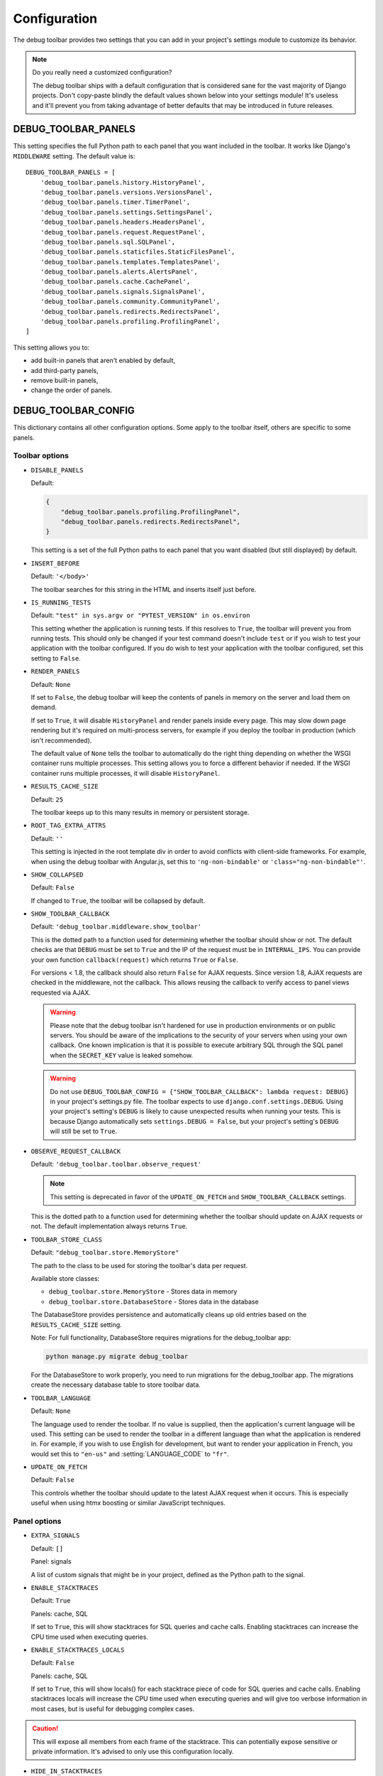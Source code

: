 Configuration
=============

The debug toolbar provides two settings that you can add in your project's
settings module to customize its behavior.

.. note:: Do you really need a customized configuration?

    The debug toolbar ships with a default configuration that is considered
    sane for the vast majority of Django projects. Don't copy-paste blindly
    the default values shown below into your settings module! It's useless and
    it'll prevent you from taking advantage of better defaults that may be
    introduced in future releases.

DEBUG_TOOLBAR_PANELS
--------------------

This setting specifies the full Python path to each panel that you want
included in the toolbar. It works like Django's ``MIDDLEWARE`` setting. The
default value is::

    DEBUG_TOOLBAR_PANELS = [
        'debug_toolbar.panels.history.HistoryPanel',
        'debug_toolbar.panels.versions.VersionsPanel',
        'debug_toolbar.panels.timer.TimerPanel',
        'debug_toolbar.panels.settings.SettingsPanel',
        'debug_toolbar.panels.headers.HeadersPanel',
        'debug_toolbar.panels.request.RequestPanel',
        'debug_toolbar.panels.sql.SQLPanel',
        'debug_toolbar.panels.staticfiles.StaticFilesPanel',
        'debug_toolbar.panels.templates.TemplatesPanel',
        'debug_toolbar.panels.alerts.AlertsPanel',
        'debug_toolbar.panels.cache.CachePanel',
        'debug_toolbar.panels.signals.SignalsPanel',
        'debug_toolbar.panels.community.CommunityPanel',
        'debug_toolbar.panels.redirects.RedirectsPanel',
        'debug_toolbar.panels.profiling.ProfilingPanel',
    ]

This setting allows you to:

* add built-in panels that aren't enabled by default,
* add third-party panels,
* remove built-in panels,
* change the order of panels.

DEBUG_TOOLBAR_CONFIG
--------------------

This dictionary contains all other configuration options. Some apply to the
toolbar itself, others are specific to some panels.

Toolbar options
~~~~~~~~~~~~~~~

* ``DISABLE_PANELS``

  Default:

  .. code-block:: python

      {
          "debug_toolbar.panels.profiling.ProfilingPanel",
          "debug_toolbar.panels.redirects.RedirectsPanel",
      }

  This setting is a set of the full Python paths to each panel that you
  want disabled (but still displayed) by default.

* ``INSERT_BEFORE``

  Default: ``'</body>'``

  The toolbar searches for this string in the HTML and inserts itself just
  before.

.. _IS_RUNNING_TESTS:

* ``IS_RUNNING_TESTS``

  Default: ``"test" in sys.argv or "PYTEST_VERSION" in os.environ``

  This setting whether the application is running tests. If this resolves to
  ``True``, the toolbar will prevent you from running tests. This should only
  be changed if your test command doesn't include ``test`` or if you wish to
  test your application with the toolbar configured. If you do wish to test
  your application with the toolbar configured, set this setting to
  ``False``.

.. _RENDER_PANELS:

* ``RENDER_PANELS``

  Default: ``None``

  If set to ``False``, the debug toolbar will keep the contents of panels in
  memory on the server and load them on demand.

  If set to ``True``, it will disable ``HistoryPanel`` and render panels
  inside every page. This may slow down page rendering but it's
  required on multi-process servers, for example if you deploy the toolbar in
  production (which isn't recommended).

  The default value of ``None`` tells the toolbar to automatically do the
  right thing depending on whether the WSGI container runs multiple processes.
  This setting allows you to force a different behavior if needed. If the
  WSGI container runs multiple processes, it will disable ``HistoryPanel``.

* ``RESULTS_CACHE_SIZE``

  Default: ``25``

  The toolbar keeps up to this many results in memory or persistent storage.


.. _ROOT_TAG_EXTRA_ATTRS:

* ``ROOT_TAG_EXTRA_ATTRS``

  Default: ``''``

  This setting is injected in the root template div in order to avoid
  conflicts with client-side frameworks. For example, when using the debug
  toolbar with Angular.js, set this to ``'ng-non-bindable'`` or
  ``'class="ng-non-bindable"'``.

* ``SHOW_COLLAPSED``

  Default: ``False``

  If changed to ``True``, the toolbar will be collapsed by default.

.. _SHOW_TOOLBAR_CALLBACK:

* ``SHOW_TOOLBAR_CALLBACK``

  Default: ``'debug_toolbar.middleware.show_toolbar'``

  This is the dotted path to a function used for determining whether the
  toolbar should show or not. The default checks are that ``DEBUG`` must be set
  to ``True`` and the IP of the request must be in ``INTERNAL_IPS``. You can
  provide your own function ``callback(request)`` which returns ``True`` or
  ``False``.

  For versions < 1.8, the callback should also return ``False`` for AJAX
  requests. Since version 1.8, AJAX requests are checked in the middleware, not
  the callback. This allows reusing the callback to verify access to panel
  views requested via AJAX.

  .. warning::

     Please note that the debug toolbar isn't hardened for use in production
     environments or on public servers. You should be aware of the implications
     to the security of your servers when using your own callback. One known
     implication is that it is possible to execute arbitrary SQL through the
     SQL panel when the ``SECRET_KEY`` value is leaked somehow.

  .. warning::

     Do not use
     ``DEBUG_TOOLBAR_CONFIG = {"SHOW_TOOLBAR_CALLBACK": lambda request: DEBUG}``
     in your project's settings.py file. The toolbar expects to use
     ``django.conf.settings.DEBUG``. Using your project's setting's ``DEBUG``
     is likely to cause unexpected results when running your tests. This is because
     Django automatically sets ``settings.DEBUG = False``, but your project's
     setting's ``DEBUG`` will still be set to ``True``.

.. _OBSERVE_REQUEST_CALLBACK:

* ``OBSERVE_REQUEST_CALLBACK``

  Default: ``'debug_toolbar.toolbar.observe_request'``

  .. note::

     This setting is deprecated in favor of the ``UPDATE_ON_FETCH`` and
     ``SHOW_TOOLBAR_CALLBACK`` settings.

  This is the dotted path to a function used for determining whether the
  toolbar should update on AJAX requests or not. The default implementation
  always returns ``True``.

.. _TOOLBAR_STORE_CLASS:

* ``TOOLBAR_STORE_CLASS``

  Default: ``"debug_toolbar.store.MemoryStore"``

  The path to the class to be used for storing the toolbar's data per request.

  Available store classes:

  * ``debug_toolbar.store.MemoryStore`` - Stores data in memory
  * ``debug_toolbar.store.DatabaseStore`` - Stores data in the database

  The DatabaseStore provides persistence and automatically cleans up old
  entries based on the ``RESULTS_CACHE_SIZE`` setting.

  Note: For full functionality, DatabaseStore requires migrations for
  the debug_toolbar app:

  .. code-block:: bash

      python manage.py migrate debug_toolbar

  For the DatabaseStore to work properly, you need to run migrations for the
  debug_toolbar app. The migrations create the necessary database table to store
  toolbar data.

.. _TOOLBAR_LANGUAGE:

* ``TOOLBAR_LANGUAGE``

  Default: ``None``

  The language used to render the toolbar. If no value is supplied, then the
  application's current language will be used. This setting can be used to
  render the toolbar in a different language than what the application is
  rendered in. For example, if you wish to use English for development,
  but want to render your application in French, you would set this to
  ``"en-us"`` and :setting:`LANGUAGE_CODE` to ``"fr"``.

.. _UPDATE_ON_FETCH:

* ``UPDATE_ON_FETCH``

  Default: ``False``

  This controls whether the toolbar should update to the latest AJAX
  request when it occurs. This is especially useful when using htmx
  boosting or similar JavaScript techniques.


Panel options
~~~~~~~~~~~~~

* ``EXTRA_SIGNALS``

  Default: ``[]``

  Panel: signals

  A list of custom signals that might be in your project, defined as the
  Python path to the signal.

* ``ENABLE_STACKTRACES``

  Default: ``True``

  Panels: cache, SQL

  If set to ``True``, this will show stacktraces for SQL queries and cache
  calls. Enabling stacktraces can increase the CPU time used when executing
  queries.

* ``ENABLE_STACKTRACES_LOCALS``

  Default: ``False``

  Panels: cache, SQL

  If set to ``True``, this will show locals() for each stacktrace piece of
  code for SQL queries and cache calls.
  Enabling stacktraces locals will increase the CPU time used when executing
  queries and will give too verbose information in most cases, but is useful
  for debugging complex cases.

.. caution::
   This will expose all members from each frame of the stacktrace. This can
   potentially expose sensitive or private information. It's advised to only
   use this configuration locally.

* ``HIDE_IN_STACKTRACES``

  Default::

    (
        "socketserver",
        "threading",
        "wsgiref",
        "debug_toolbar",
        "django.db",
        "django.core.handlers",
        "django.core.servers",
        "django.utils.decorators",
        "django.utils.deprecation",
        "django.utils.functional",
    )


  Panels: cache, SQL

  Useful for eliminating server-related entries which can result
  in enormous DOM structures and toolbar rendering delays.

* ``PRETTIFY_SQL``

  Default: ``True``

  Panel: SQL

  Controls SQL token grouping.

  Token grouping allows pretty print of similar tokens,
  like aligned indentation for every selected field.

  When set to ``True``, it might cause render slowdowns
  when a view make long SQL textual queries.

  **Without grouping**::

    SELECT
        "auth_user"."id", "auth_user"."password", "auth_user"."last_login",
        "auth_user"."is_superuser", "auth_user"."username", "auth_user"."first_name",
        "auth_user"."last_name"
    FROM "auth_user"
    WHERE "auth_user"."username" = '''test_username'''
    LIMIT 21

  **With grouping**::

    SELECT "auth_user"."id",
       "auth_user"."password",
       "auth_user"."last_login",
       "auth_user"."is_superuser",
       "auth_user"."username",
       "auth_user"."first_name",
       "auth_user"."last_name",
      FROM "auth_user"
    WHERE "auth_user"."username" = '''test_username'''
    LIMIT 21

* ``PROFILER_CAPTURE_PROJECT_CODE``

  Default: ``True``

  Panel: profiling

  When enabled this setting will include all project function calls in the
  panel. Project code is defined as files in the path defined at
  ``settings.BASE_DIR``. If you install dependencies under
  ``settings.BASE_DIR`` in a directory other than ``sites-packages`` or
  ``dist-packages`` you may need to disable this setting.

* ``PROFILER_MAX_DEPTH``

  Default: ``10``

  Panel: profiling

  This setting affects the depth of function calls in the profiler's
  analysis.

* ``PROFILER_THRESHOLD_RATIO``

  Default: ``8``

  Panel: profiling

  This setting affects the which calls are included in the profile. A higher
  value will include more function calls. A lower value will result in a faster
  render of the profiling panel, but will exclude data.

  This value is used to determine the threshold of cumulative time to include
  the nested functions. The threshold is calculated by the root calls'
  cumulative time divided by this ratio.

* ``SHOW_TEMPLATE_CONTEXT``

  Default: ``True``

  Panel: templates

  If set to ``True`` then a template's context will be included with it in the
  template debug panel. Turning this off is useful when you have large
  template contexts, or you have template contexts with lazy data structures
  that you don't want to be evaluated.

* ``SKIP_TEMPLATE_PREFIXES``

  Default: ``('django/forms/widgets/', 'admin/widgets/')``

  Panel: templates.

  Templates starting with those strings are skipped when collecting
  rendered templates and contexts. Template-based form widgets are
  skipped by default because the panel HTML can easily grow to hundreds
  of megabytes with many form fields and many options.

* ``SQL_WARNING_THRESHOLD``

  Default: ``500``

  Panel: SQL

  The SQL panel highlights queries that took more that this amount of time,
  in milliseconds, to execute.

Here's what a slightly customized toolbar configuration might look like::

    # This example is unlikely to be appropriate for your project.
    DEBUG_TOOLBAR_CONFIG = {
        # Toolbar options
        'RESULTS_CACHE_SIZE': 3,
        'SHOW_COLLAPSED': True,
        # Panel options
        'SQL_WARNING_THRESHOLD': 100,   # milliseconds
    }

Here's an example of using a persistent store to keep debug data between server
restarts::

    DEBUG_TOOLBAR_CONFIG = {
        'TOOLBAR_STORE_CLASS': 'debug_toolbar.store.DatabaseStore',
        'RESULTS_CACHE_SIZE': 100,  # Store up to 100 requests
    }

Theming support
---------------
The debug toolbar uses CSS variables to define fonts and colors. This allows
changing fonts and colors without having to override many individual CSS rules.
For example, if you preferred Roboto instead of the default list of fonts you
could add a **debug_toolbar/base.html** template override to your project:

.. code-block:: django

    {% extends 'debug_toolbar/base.html' %}

    {% block css %}{{ block.super }}
    <style>
        :root {
            --djdt-font-family-primary: 'Roboto', sans-serif;
        }
    </style>
    {% endblock %}

The list of CSS variables are defined at
`debug_toolbar/static/debug_toolbar/css/toolbar.css
<https://github.com/django-commons/django-debug-toolbar/blob/main/debug_toolbar/static/debug_toolbar/css/toolbar.css>`_
